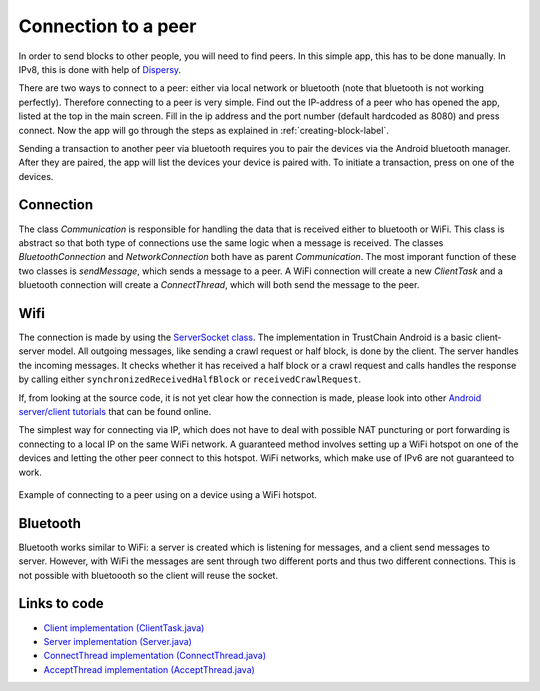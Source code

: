 ********************
Connection to a peer
********************

In order to send blocks to other people, you will need to find peers. In this simple app, this has to be done manually. In IPv8, this is done with help of `Dispersy <https://dispersy.readthedocs.io/en/devel/system_overview.html#overlay>`_.

There are two ways to connect to a peer: either via local network or bluetooth (note that bluetooth is not working perfectly). Therefore
connecting to a peer is very simple. Find out the IP-address of a peer who has opened the app, listed at the top in the main screen. Fill in the ip address and the port number (default hardcoded as 8080) and press connect. Now the app will go through the steps as explained in :ref:`creating-block-label`.

Sending a transaction to another peer via bluetooth requires you to pair the devices via the Android bluetooth manager. After they are paired, the app will list the devices your device is paired with. To initiate a transaction, press on one of the devices.



Connection
============
The class `Communication` is responsible for handling the data that is received either to bluetooth or WiFi. This class is abstract so that both type of connections use the same logic when a message is received. The classes `BluetoothConnection` and `NetworkConnection`  both have as parent `Communication`. The most imporant function of these two classes is `sendMessage`, which sends a message to a peer. A WiFi connection will create a new `ClientTask` and a bluetooth connection will create a `ConnectThread`, which will both send the message to the peer.

Wifi
============
The connection is made by using the `ServerSocket class <https://developer.android.com/reference/java/net/ServerSocket.html>`_. The implementation in TrustChain Android is a basic client-server model. All outgoing messages, like sending a crawl request or half block, is done by the client. The server handles the incoming messages. It checks whether it has received a half block or a crawl request and calls handles the response by calling either ``synchronizedReceivedHalfBlock`` or ``receivedCrawlRequest``.

If, from looking at the source code, it is not yet clear how the connection is made, please look into other `Android server/client tutorials <http://android-er.blogspot.nl/2014/02/android-sercerclient-example-server.html>`_ that can be found online.



The simplest way for connecting via IP, which does not have to deal with possible NAT puncturing or port forwarding is connecting to a local IP on the same WiFi network. A guaranteed method involves setting up a WiFi hotspot on one of the devices and letting the other peer connect to this hotspot. WiFi networks, which make use of IPv6 are not guaranteed to work.

.. figure:: ./images/connection_example.png 
	:width: 300px

Example of connecting to a peer using on a device using a WiFi hotspot.


Bluetooth
==================================
Bluetooth works similar to WiFi: a server is created which is listening for messages, and a client send messages to server. However, with WiFi the messages are sent through two different ports and thus two different connections. This is not possible with bluetoooth so the client will reuse the socket.

.. figure:: ./images/connection_example_bluetooth.jpeg 
	:width: 300px




Links to code
=============
* `Client implementation (ClientTask.java) <https://github.com/wkmeijer/CS4160-trustchain-android/blob/bluetooth/app/src/main/java/nl/tudelft/cs4160/trustchain_android/connection/network/ClientTask.java>`_
* `Server implementation (Server.java) <https://github.com/wkmeijer/CS4160-trustchain-android/blob/bluetooth/app/src/main/java/nl/tudelft/cs4160/trustchain_android/connection/network/Server.java>`_
* `ConnectThread implementation (ConnectThread.java) <https://github.com/wkmeijer/CS4160-trustchain-android/blob/bluetooth/app/src/main/java/nl/tudelft/cs4160/trustchain_android/connection/bluetooth/ConnectThread.java>`_
* `AcceptThread implementation (AcceptThread.java) <https://github.com/wkmeijer/CS4160-trustchain-android/blob/bluetooth/app/src/main/java/nl/tudelft/cs4160/trustchain_android/connection/bluetooth/AcceptThread.java>`_

